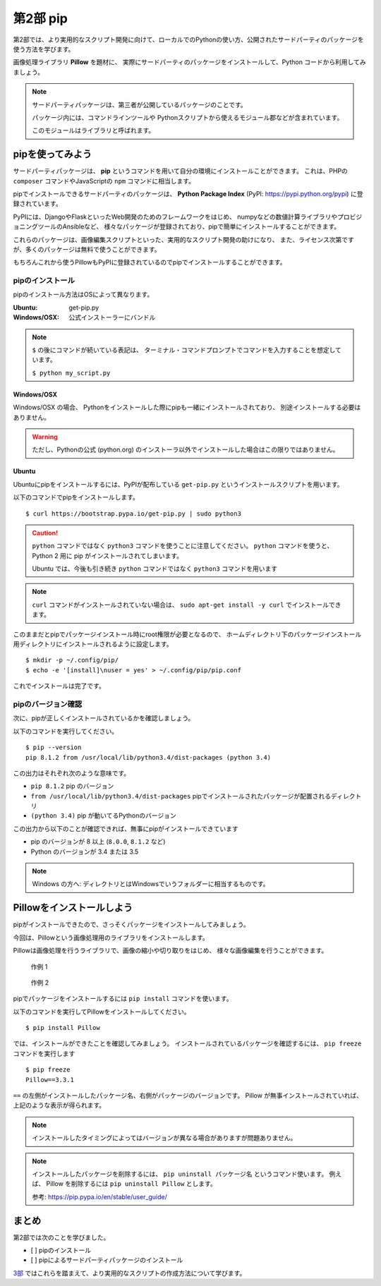 =======================
第2部 pip
=======================

第2部では、より実用的なスクリプト開発に向けて、ローカルでのPythonの使い方、公開されたサードパーティのパッケージを使う方法を学びます。

画像処理ライブラリ **Pillow** を題材に、
実際にサードパーティのパッケージをインストールして、Python コードから利用してみましょう。

.. note::

  サードパーティパッケージは、第三者が公開しているパッケージのことです。

  パッケージ内には、コマンドラインツールや
  Pythonスクリプトから使えるモジュール郡などが含まれています。

  このモジュールはライブラリと呼ばれます。

pipを使ってみよう
=================

サードパーティパッケージは、
**pip** というコマンドを用いて自分の環境にインストールことができます。
これは、PHPの ``composer`` コマンドやJavaScriptの ``npm`` コマンドに相当します。

pipでインストールできるサードパーティのパッケージは、
**Python Package Index** (PyPI: https://pypi.python.org/pypi) に登録されています。

PyPIには、DjangoやFlaskといったWeb開発のためのフレームワークをはじめ、
numpyなどの数値計算ライブラリやプロビジョニングツールのAnsibleなど、
様々なパッケージが登録されており、pipで簡単にインストールすることができます。

これらのパッケージは、画像編集スクリプトといった、実用的なスクリプト開発の助けになり、
また、ライセンス次第ですが、多くのパッケージは無料で使うことができます。

もちろんこれから使うPillowもPyPIに登録されているのでpipでインストールすることができます。

pipのインストール
-----------------

pipのインストール方法はOSによって異なります。

:Ubuntu: get-pip.py
:Windows/OSX: 公式インストーラーにバンドル

.. note::

  ``$`` の後にコマンドが続いている表記は、
  ターミナル・コマンドプロンプトでコマンドを入力することを想定しています。

  ``$ python my_script.py``


Windows/OSX
~~~~~~~~~~~

Windows/OSX の場合、
Pythonをインストールした際にpipも一緒にインストールされており、
別途インストールする必要はありません。

.. warning::

  ただし、Pythonの公式 (python.org) のインストーラ以外でインストールした場合はこの限りではありません。

Ubuntu
~~~~~~

Ubuntuにpipをインストールするには、PyPIが配布している ``get-pip.py`` というインストールスクリプトを用います。

以下のコマンドでpipをインストールします。

::

  $ curl https://bootstrap.pypa.io/get-pip.py | sudo python3

.. caution::

  ``python`` コマンドではなく ``python3`` コマンドを使うことに注意してください。
  ``python`` コマンドを使うと、 Python 2 用に pip がインストールされてしまいます。

  Ubuntu では、今後も引き続き ``python`` コマンドではなく ``python3`` コマンドを用います

.. note::

  ``curl`` コマンドがインストールされていない場合は、
  ``sudo apt-get install -y curl`` でインストールできます。


このままだとpipでパッケージインストール時にroot権限が必要となるので、
ホームディレクトリ下のパッケージインストール用ディレクトリにインストールされるように設定します。

::

  $ mkdir -p ~/.config/pip/
  $ echo -e '[install]\nuser = yes' > ~/.config/pip/pip.conf

これでインストールは完了です。

pipのバージョン確認
-------------------

次に、pipが正しくインストールされているかを確認しましょう。

以下のコマンドを実行してください。

::

  $ pip --version
  pip 8.1.2 from /usr/local/lib/python3.4/dist-packages (python 3.4)

この出力はそれぞれ次のような意味です。

- ``pip 8.1.2`` pip のバージョン
- ``from /usr/local/lib/python3.4/dist-packages`` pipでインストールされたパッケージが配置されるディレクトリ
- ``(python 3.4)`` pip が動いてるPythonのバージョン

この出力から以下のことが確認できれば、無事にpipがインストールできています

- pip のバージョンが 8 以上 (``8.0.0``, ``8.1.2`` など)
- Python のバージョンが 3.4 または 3.5

.. note::

  Windows の方へ: ディレクトリとはWindowsでいうフォルダーに相当するものです。

.. todo:: え！？問題があった！？その時は講師を呼んでください

Pillowをインストールしよう
==========================

pipがインストールできたので、さっそくパッケージをインストールしてみましょう。

今回は、Pillowという画像処理用のライブラリをインストールします。

Pillowは画像処理を行うライブラリで、画像の縮小や切り取りをはじめ、
様々な画像編集を行うことができます。

.. figure:: ../image/recursive.png

  作例 1

.. figure:: ../image/rotate.png

  作例 2

pipでパッケージをインストールするには ``pip install`` コマンドを使います。

以下のコマンドを実行してPillowをインストールしてください。

::

  $ pip install Pillow

では、インストールができたことを確認してみましょう。
インストールされているパッケージを確認するには、 ``pip freeze`` コマンドを実行します

::

  $ pip freeze
  Pillow==3.3.1

``==`` の左側がインストールしたパッケージ名、右側がパッケージのバージョンです。
Pillow が無事インストールされていれば、上記のような表示が得られます。

.. note::

  インストールしたタイミングによってはバージョンが異なる場合がありますが問題ありません。

.. note::

  インストールしたパッケージを削除するには、 ``pip uninstall パッケージ名`` というコマンド使います。
  例えば、 Pillow を削除するには ``pip uninstall Pillow`` とします。

  参考: https://pip.pypa.io/en/stable/user_guide/

まとめ
========

第2部では次のことを学びました。

- [ ] pipのインストール
- [ ] pipによるサードパーティパッケージのインストール

`3部 <3.rst>`_ ではこれらを踏まえて、より実用的なスクリプトの作成方法について学びます。
